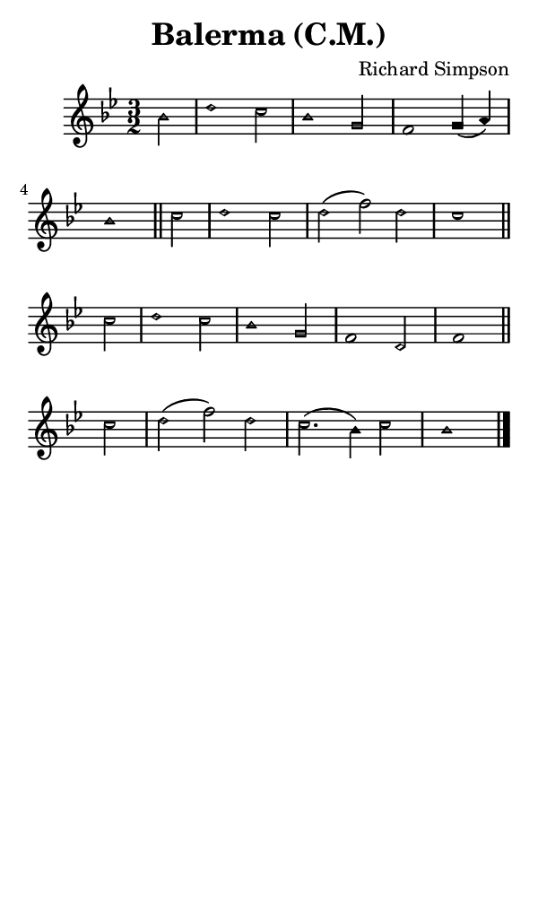 \version "2.18.2"

#(set-global-staff-size 14)

\header {
  title=\markup {
    Balerma (C.M.)
  }
  composer = \markup {
    Richard Simpson
  }
  tagline = ##f
}

sopranoMusic = {
  \aikenHeads
  \clef treble
  \key bes \major
  \autoBeamOff
  \time 3/2
  \relative c' {
    \set Score.tempoHideNote = ##t \tempo 4 = 120
    
    \partial 2
    bes'2 d1 c2 bes1 g2 f1 g4( a) bes1 \bar "||"
    c2 d1 c2 d( f) d c1 \bar "||" \break
    c2 d1 c2 bes1 g2 f1 d2 f1 \bar "||"
    c'2 d( f) d c2.( bes4) c2 bes1 \bar "|."
  }
}

#(set! paper-alist (cons '("phone" . (cons (* 3 in) (* 5 in))) paper-alist))

\paper {
  #(set-paper-size "phone")
}

\score {
  <<
    \new Staff {
      \new Voice {
	\sopranoMusic
      }
    }
  >>
}